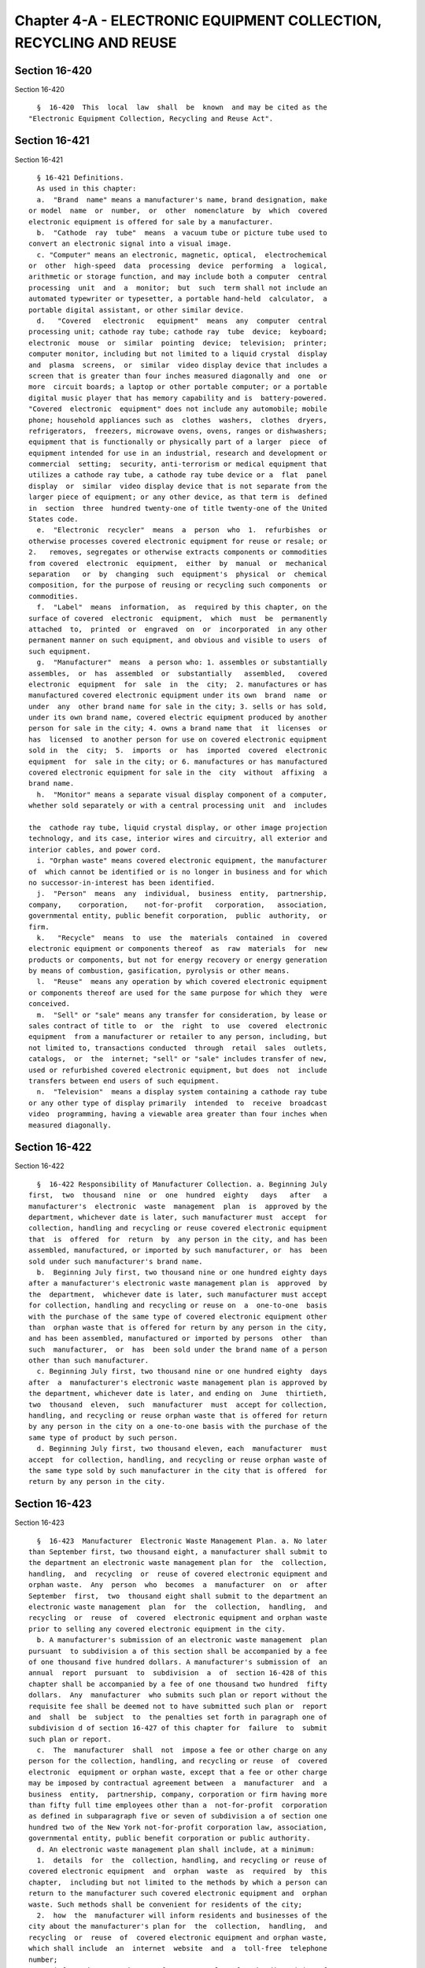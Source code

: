 Chapter 4-A - ELECTRONIC EQUIPMENT COLLECTION, RECYCLING AND REUSE
==================================================================

Section 16-420
--------------

Section 16-420 ::    
        
     
        §  16-420  This  local  law  shall  be  known  and may be cited as the
      "Electronic Equipment Collection, Recycling and Reuse Act".
    
    
    
    
    
    
    

Section 16-421
--------------

Section 16-421 ::    
        
     
        § 16-421 Definitions.
        As used in this chapter:
        a.  "Brand  name" means a manufacturer's name, brand designation, make
      or model  name  or  number,  or  other  nomenclature  by  which  covered
      electronic equipment is offered for sale by a manufacturer.
        b.  "Cathode  ray  tube"  means  a vacuum tube or picture tube used to
      convert an electronic signal into a visual image.
        c. "Computer" means an electronic, magnetic, optical,  electrochemical
      or  other  high-speed  data  processing  device  performing  a  logical,
      arithmetic or storage function, and may include both a computer  central
      processing  unit  and  a  monitor;  but  such  term shall not include an
      automated typewriter or typesetter, a portable hand-held  calculator,  a
      portable digital assistant, or other similar device.
        d.   "Covered   electronic   equipment"  means  any  computer  central
      processing unit; cathode ray tube; cathode ray  tube  device;  keyboard;
      electronic  mouse  or  similar  pointing  device;  television;  printer;
      computer monitor, including but not limited to a liquid crystal  display
      and  plasma  screens,  or  similar  video display device that includes a
      screen that is greater than four inches measured diagonally and  one  or
      more  circuit boards; a laptop or other portable computer; or a portable
      digital music player that has memory capability and is  battery-powered.
      "Covered  electronic  equipment" does not include any automobile; mobile
      phone; household appliances such as  clothes  washers,  clothes  dryers,
      refrigerators,  freezers, microwave ovens, ovens, ranges or dishwashers;
      equipment that is functionally or physically part of a larger  piece  of
      equipment intended for use in an industrial, research and development or
      commercial  setting;  security, anti-terrorism or medical equipment that
      utilizes a cathode ray tube, a cathode ray tube device or a  flat  panel
      display  or  similar  video display device that is not separate from the
      larger piece of equipment; or any other device, as that term is  defined
      in  section  three  hundred twenty-one of title twenty-one of the United
      States code.
        e.  "Electronic  recycler"  means  a  person  who  1.  refurbishes  or
      otherwise processes covered electronic equipment for reuse or resale; or
      2.   removes, segregates or otherwise extracts components or commodities
      from covered  electronic  equipment,  either  by  manual  or  mechanical
      separation   or  by  changing  such  equipment's  physical  or  chemical
      composition, for the purpose of reusing or recycling such components  or
      commodities.
        f.  "Label"  means  information,  as  required by this chapter, on the
      surface of covered  electronic  equipment,  which  must  be  permanently
      attached  to,  printed  or  engraved  on  or  incorporated  in any other
      permanent manner on such equipment, and obvious and visible to users  of
      such equipment.
        g.  "Manufacturer"  means  a person who: 1. assembles or substantially
      assembles,  or  has  assembled  or  substantially   assembled,   covered
      electronic  equipment  for  sale  in  the  city;  2. manufactures or has
      manufactured covered electronic equipment under its own  brand  name  or
      under  any  other brand name for sale in the city; 3. sells or has sold,
      under its own brand name, covered electric equipment produced by another
      person for sale in the city; 4. owns a brand name that  it  licenses  or
      has  licensed  to another person for use on covered electronic equipment
      sold in  the  city;  5.  imports  or  has  imported  covered  electronic
      equipment  for  sale in the city; or 6. manufactures or has manufactured
      covered electronic equipment for sale in the  city  without  affixing  a
      brand name.
        h.  "Monitor" means a separate visual display component of a computer,
      whether sold separately or with a central processing unit  and  includes
    
      the  cathode ray tube, liquid crystal display, or other image projection
      technology, and its case, interior wires and circuitry, all exterior and
      interior cables, and power cord.
        i. "Orphan waste" means covered electronic equipment, the manufacturer
      of  which cannot be identified or is no longer in business and for which
      no successor-in-interest has been identified.
        j.  "Person"  means  any  individual,  business  entity,  partnership,
      company,    corporation,    not-for-profit   corporation,   association,
      governmental entity, public benefit corporation,  public  authority,  or
      firm.
        k.   "Recycle"  means  to  use  the  materials  contained  in  covered
      electronic equipment or components thereof  as  raw  materials  for  new
      products or components, but not for energy recovery or energy generation
      by means of combustion, gasification, pyrolysis or other means.
        l.  "Reuse"  means any operation by which covered electronic equipment
      or components thereof are used for the same purpose for which they  were
      conceived.
        m.  "Sell" or "sale" means any transfer for consideration, by lease or
      sales contract of title to  or  the  right  to  use  covered  electronic
      equipment  from a manufacturer or retailer to any person, including, but
      not limited to, transactions conducted  through  retail  sales  outlets,
      catalogs,  or  the  internet; "sell" or "sale" includes transfer of new,
      used or refurbished covered electronic equipment, but does  not  include
      transfers between end users of such equipment.
        n.  "Television"  means a display system containing a cathode ray tube
      or any other type of display primarily  intended  to  receive  broadcast
      video  programming, having a viewable area greater than four inches when
      measured diagonally.
    
    
    
    
    
    
    

Section 16-422
--------------

Section 16-422 ::    
        
     
        §  16-422 Responsibility of Manufacturer Collection. a. Beginning July
      first,  two  thousand  nine  or  one  hundred  eighty   days   after   a
      manufacturer's  electronic  waste  management  plan  is  approved by the
      department, whichever date is later, such manufacturer must  accept  for
      collection, handling and recycling or reuse covered electronic equipment
      that  is  offered  for  return  by  any person in the city, and has been
      assembled, manufactured, or imported by such manufacturer, or  has  been
      sold under such manufacturer's brand name.
        b.  Beginning July first, two thousand nine or one hundred eighty days
      after a manufacturer's electronic waste management plan is  approved  by
      the  department,  whichever date is later, such manufacturer must accept
      for collection, handling and recycling or reuse on  a  one-to-one  basis
      with the purchase of the same type of covered electronic equipment other
      than  orphan waste that is offered for return by any person in the city,
      and has been assembled, manufactured or imported by persons  other  than
      such  manufacturer,  or  has  been sold under the brand name of a person
      other than such manufacturer.
        c. Beginning July first, two thousand nine or one hundred eighty  days
      after  a  manufacturer's electronic waste management plan is approved by
      the department, whichever date is later, and ending on  June  thirtieth,
      two  thousand  eleven,  such  manufacturer  must  accept for collection,
      handling, and recycling or reuse orphan waste that is offered for return
      by any person in the city on a one-to-one basis with the purchase of the
      same type of product by such person.
        d. Beginning July first, two thousand eleven, each  manufacturer  must
      accept  for collection, handling, and recycling or reuse orphan waste of
      the same type sold by such manufacturer in the city that is offered  for
      return by any person in the city.
    
    
    
    
    
    
    

Section 16-423
--------------

Section 16-423 ::    
        
     
        §  16-423  Manufacturer  Electronic Waste Management Plan. a. No later
      than September first, two thousand eight, a manufacturer shall submit to
      the department an electronic waste management plan for  the  collection,
      handling,  and  recycling  or  reuse of covered electronic equipment and
      orphan waste.  Any  person  who  becomes  a  manufacturer  on  or  after
      September  first,  two  thousand eight shall submit to the department an
      electronic waste management  plan  for  the  collection,  handling,  and
      recycling  or  reuse  of  covered  electronic equipment and orphan waste
      prior to selling any covered electronic equipment in the city.
        b. A manufacturer's submission of an electronic waste management  plan
      pursuant  to subdivision a of this section shall be accompanied by a fee
      of one thousand five hundred dollars. A manufacturer's submission of  an
      annual  report  pursuant  to  subdivision  a  of  section 16-428 of this
      chapter shall be accompanied by a fee of one thousand two hundred  fifty
      dollars.  Any  manufacturer  who submits such plan or report without the
      requisite fee shall be deemed not to have submitted such plan or  report
      and  shall  be  subject  to  the penalties set forth in paragraph one of
      subdivision d of section 16-427 of this chapter for  failure  to  submit
      such plan or report.
        c.  The  manufacturer  shall  not  impose a fee or other charge on any
      person for the collection, handling, and recycling or reuse  of  covered
      electronic  equipment or orphan waste, except that a fee or other charge
      may be imposed by contractual agreement between  a  manufacturer  and  a
      business  entity,  partnership, company, corporation or firm having more
      than fifty full time employees other than a  not-for-profit  corporation
      as defined in subparagraph five or seven of subdivision a of section one
      hundred two of the New York not-for-profit corporation law, association,
      governmental entity, public benefit corporation or public authority.
        d. An electronic waste management plan shall include, at a minimum:
        1.  details  for  the  collection, handling, and recycling or reuse of
      covered electronic equipment  and  orphan  waste  as  required  by  this
      chapter,  including but not limited to the methods by which a person can
      return to the manufacturer such covered electronic equipment and  orphan
      waste. Such methods shall be convenient for residents of the city;
        2.  how  the  manufacturer will inform residents and businesses of the
      city about the manufacturer's plan for  the  collection,  handling,  and
      recycling  or  reuse  of  covered electronic equipment and orphan waste,
      which shall include  an  internet  website  and  a  toll-free  telephone
      number;
        3.  information  on  the  manufacturer's  plan  for the disposition of
      covered electronic equipment and orphan waste, including  any  plan  for
      the  recycling  or reuse of such covered electronic equipment and orphan
      waste. If the manufacturer provides a plan for the recycling or reuse of
      covered electronic equipment and orphan waste,  the  manufacturer  shall
      include  details  about anticipated end markets and electronic recyclers
      expected to be utilized by the manufacturer, including but  not  limited
      to details on the methods of collection, handling and recycling or reuse
      of  covered  electronic  equipment  used  by  such electronic recyclers,
      details on any disassembly or physical recovery operation to be used  by
      such  electronic  recyclers,  the  locations of any such operations, and
      details on  the  manufacturer's  compliance  with  applicable  laws  and
      regulations  relating  to the disposition, recycling or reuse of covered
      electronic equipment;
        4. a description of how the  manufacturer  will  plan  to  attain  the
      performance  standards  established  in paragraph a of section 16-424 of
      this chapter;
        5. annual city sales data of  the  manufacturer's  covered  electronic
      equipment for the previous three calendar years;
    
        6. the method to be used to destroy all data in any covered electronic
      equipment   and   orphan   waste   collected,  either  through  physical
      destruction of the data  storage  components  thereof  or  through  data
      wiping meeting or exceeding United States Department of Defense standard
      5220.22M;
        7.  a list of the manufacturer's brand names, including: (i) any brand
      name under which the manufacturer assembles or substantially  assembles,
      or   has   assembled   or  substantially  assembled  covered  electronic
      equipment; (ii) any brand name under which the manufacturer manufactures
      and sells, or has manufactured and sold, covered  electronic  equipment;
      (iii)  any  brand  name  under  which the manufacturer sells or has sold
      covered electronic equipment  produced  by  another  person  under  such
      manufacturer's own brand; (iv) any brand name that the manufacturer owns
      and  licenses  or  has  licensed  to  another  person for use on covered
      electronic equipment; (v) any brand name under  which  the  manufacturer
      imports  or  has  imported  covered electronic equipment for sale in the
      city; and (vi) any brand name of covered electronic equipment  of  which
      the manufacturer has become the successor-in-interest;
        8.  a  certification that the manufacturer's collection, handling, and
      recycling or reuse of covered electronic  equipment  complies  with  all
      local, state, federal and international laws and regulations; and
        9. any other information as may be required by department rules.
        e.  The  department  shall approve or disapprove a proposed electronic
      waste management plan submitted by a  manufacturer  within  one  hundred
      eighty  days  of  its submission. The department may approve a submitted
      electronic waste management plan that does not conform with every one of
      the requirements of this chapter upon application and a showing of  good
      cause  by  such  manufacturer.  If the department approves an electronic
      waste management plan, it shall expeditiously notify the manufacturer of
      the approval in writing. If the  department  disapproves  an  electronic
      waste management plan, it shall expeditiously notify the manufacturer in
      writing of the disapproval and specify the reasons for such disapproval.
      The manufacturer shall have thirty days to resubmit a revised electronic
      waste  management plan after the department notifies the manufacturer of
      its  disapproval.  The  department  shall  approve   or   disapprove   a
      resubmitted  electronic  waste  management  plan  within  ninety days of
      resubmission.
        f. Beginning on July first, two thousand nine, or one  hundred  eighty
      days  after  an  electronic  waste  management  plan  is approved by the
      department,  whichever  date  is  later,  a  manufacturer   of   covered
      electronic   equipment   shall  implement  its  approved  plan  for  the
      collection, handling  and  recycling  or  reuse  of  covered  electronic
      equipment and orphan waste.
        g.  An electronic waste management plan may provide for the sharing of
      resources by one or more manufacturers, provided that  such  plan  meets
      the  requirements  of this section. Any electronic waste management plan
      providing  for  the  sharing  of  resources  must  include  a  list   of
      manufacturers participating in such plan.
        h.  1.  Proposed modifications to a previously approved manufacturer's
      electronic waste management plan shall be submitted  to  the  department
      which  shall  approve  or disapprove such modification within sixty days
      and expeditiously  notify  the  manufacturer  of  its  determination  in
      writing.  If  the  department  disapproves  such  modification, it shall
      specify the reasons for such disapproval in writing and the manufacturer
      shall  have  thirty  days  to  submit  a  revised  modification  to  the
      department.
        2.  At any time, the department may require resubmission of a proposed
      modification where  it  determines  that  the  manufacturer  is  not  in
    
      compliance  with the collection standards as set forth in section 16-424
      of this  chapter.  The  department  shall  approve  or  disapprove  such
      modification in accordance with paragraph one of this subdivision.
        i.  Notwithstanding  the provisions of section 16-423 of this chapter,
      any person who becomes a manufacturer of  covered  electronic  equipment
      subsequent  to  the  effective date of this section may include within a
      submitted electronic waste  management  plan  a  proposed  schedule  for
      compliance  with  the  minimum collection standards set forth in section
      16-424 beyond the respective compliance dates set forth in such section.
      The commissioner may approve such proposed schedule  or  may  approve  a
      modification  to  such  proposed schedule that provides for a reasonable
      compliance time beyond that provided for in such section.
        j. All decisions of the department pursuant to this section  shall  be
      made public.
    
    
    
    
    
    
    

Section 16-424
--------------

Section 16-424 ::    
        
     
        §  16-424  Performance  Standards. a. A manufacturer shall demonstrate
      whether, pursuant  to  its  electronic  waste  management  plan,  it  is
      collecting  for  recycling  or  reuse  at  least  its  share  of covered
      electronic equipment. Such manufacturer's share  of  covered  electronic
      equipment  is  determined  by  applying the following minimum collection
      standard percentage by the average annual sales  of  the  manufacturer's
      covered electronic equipment in the city, reported by weight, during the
      previous  three  calendar years; by July 1, 2012, the minimum collection
      standard is twenty-five percent; by July 1, 2015, the minimum collection
      standard is forty-five percent; by July 1, 2018, the minimum  collection
      standard is sixty-five percent.
        b.  For  purposes of calculating achievement of the minimum collection
      standard specified in paragraph a of this  subdivision,  a  manufacturer
      may  count  the  collection  of  a  single  item  of  covered electronic
      equipment as twice its weight when that item is donated free  of  charge
      for  reuse  to  the  New  York  city  department of education, or to any
      not-for-profit corporation, as defined in subparagraphs five or seven of
      subdivision a of section one hundred two of the New York  not-for-profit
      corporation  law,  a  principal mission of which is to assist low-income
      children or families living in city. To qualify for the  donation  reuse
      credit under this subdivision, the covered electronic equipment must be:
      (a)  no  older  than three years old, (b) in full working condition, and
      (c) accepted as a donation by the recipient in writing.
        c. The commissioner may grant an annual waiver, in whole or  in  part,
      from the minimum collection standards set forth in subdivision a of this
      section  where  a  manufacturer  who  has  an  approved electronic waste
      management plan has demonstrated to the commissioner's satisfaction that
      such minimum collection standards could not  be  met  despite  the  best
      efforts  of  the manufacturer because the manufacturer has substantially
      increased the amount of covered electronic  equipment  sold  within  the
      city over the three-year period during which compliance with subdivision
      a  of  this section is to be measured and it was not practicable to meet
      the applicable minimum collection standard.
    
    
    
    
    
    
    

Section 16-425
--------------

Section 16-425 ::    
        
     
        §  16-425  Labeling. a. Beginning July first, two thousand nine or one
      hundred eighty days after a manufacturer's electronic  waste  management
      plan  is  approved  by  the  department,  whichever  date is later, such
      manufacturer may not sell or otherwise distribute for sale in  the  city
      covered  electronic  equipment  unless  such  equipment has a label that
      identifies such manufacturer.
        b. Beginning July first, two thousand nine or one hundred eighty  days
      after  a  manufacturer's electronic waste management plan is approved by
      the department, whichever date is later, such manufacturer shall provide
      at the point of sale information on how  a  person  can  return  covered
      electronic  equipment  pursuant  to such manufacturer's electronic waste
      management plan. Such information shall include  a  toll-free  telephone
      number  or  internet  website  address describing how covered electronic
      equipment can be returned  pursuant  to  the  manufacturer's  electronic
      waste management plan.
        c.  Beginning July first, two thousand nine, the department shall post
      on its web site  all  information  provided  to  it  from  manufacturers
      describing  how covered electronic equipment can be returned pursuant to
      a specific manufacturer's electronic waste management plan.
    
    
    
    
    
    
    

Section 16-426
--------------

Section 16-426 ::    
        
     
        §  16-426  Disposal ban. a. Beginning July first, two thousand ten, no
      person shall dispose of covered electronic equipment as solid  waste  in
      the city.
        b.  Beginning  July  first,  two  thousand nine, no manufacturer shall
      dispose of covered electronic equipment as solid waste in the city.
    
    
    
    
    
    
    

Section 16-427
--------------

Section 16-427 ::    
        
     
        § 16-427 Enforcement. a. The department and the department of consumer
      affairs  shall  have  the  authority  to  enforce the provisions of this
      chapter. Any notice of violation charging a violation of  any  provision
      of  this chapter shall be returnable to the environmental control board,
      which shall have the power to impose civil penalties as provided herein.
        b. Any person who violates the provisions of subdivision a of  section
      16-426  of  this  chapter  shall  be  liable  for a civil penalty of one
      hundred dollars for each violation.
        c. Any manufacturer who violates the provisions of  subdivision  b  of
      section of 16-426 of this chapter shall be liable for a civil penalty of
      one thousand dollars for each violation.
        d.  1.  Beginning  September first, two thousand eight, a manufacturer
      who fails to submit an electronic waste management  plan  or  an  annual
      report  as  required by this chapter shall be liable for a civil penalty
      of one thousand dollars per day for each day that  an  electronic  waste
      management plan or an annual report is not submitted.
        2.  Beginning  September first, two thousand eight, a manufacturer who
      submits an electronic waste management plan that has been disapproved by
      the department more than two times shall be liable for a  civil  penalty
      of  one  thousand  dollars per day for each day that an electronic waste
      management  plan  is  not  submitted  and  approved  by  the  department
      following the date of such second disapproval.
        3.  Beginning  July  first,  two  thousand  nine,  a  manufacturer who
      knowingly submits an annual report as  required  by  this  chapter  that
      contains  a false or misleading statement as to a material fact or omits
      to state any material fact  necessary  in  order  to  make  a  statement
      therein  not  false or misleading shall be liable for a civil penalty of
      ten thousand dollars.
        4. Beginning July first, two thousand nine, or one hundred eighty days
      after a manufacturer's electronic waste management plan is  approved  by
      the  department,  whichever  date  is later, a manufacturer who fails to
      accept covered electronic equipment or orphan waste offered  for  return
      by  any  person  in  the city pursuant to such manufacturer's electronic
      waste management plan shall  be  liable  for  a  civil  penalty  of  two
      thousand  dollars  for  each  piece  of  covered electronic equipment or
      orphan waste not accepted.
        5. Beginning July first, two thousand twelve, a manufacturer  who  has
      not  met the performance standards set forth in subdivision a of section
      16-424 of this chapter shall be liable for  a  civil  penalty  of  fifty
      thousand  dollars for each percentage point that said manufacturer falls
      below the performance  standards,  and  shall  also  submit  a  modified
      electronic   waste  management  plan  to  the  department  with  details
      explaining how said manufacturer intends to comply with the  performance
      standards.  The  department  shall review such modified electronic waste
      management plan as provided in subdivision h of section 16-423  of  this
      chapter.
    
    
    
    
    
    
    

Section 16-428
--------------

Section 16-428 ::    
        
     
        §  16-428  Reporting  Requirements.  a.  On  or before July first, two
      thousand nine, and annually  on  or  before  July  first  thereafter,  a
      manufacturer  that  offers  any covered electronic equipment for sale in
      the city shall submit an annual report to the department  that  includes
      the  following  information for the prior calendar year: 1. any approved
      modification to the manufacturer's electronic waste management plan;  2.
      sales  data  for the manufacturer's covered electronic equipment sold in
      the city; 3. the quantity of covered electronic equipment collected  for
      recycling  or  reuse  in this city, expressed both in terms of the total
      weight of such covered electronic equipment and as a percentage  of  the
      average  annual sales of the manufacturer's covered electronic equipment
      in the city, reported by weight,  during  the  previous  three  calendar
      years,  and  categorized  by  the  type  of covered electronic equipment
      collected pursuant to such manufacturer's  electronic  waste  management
      plan,  and  further categorized, to the extent possible, by the quantity
      of such covered electronic  equipment  collected  from  individuals  and
      government   entities;   4.   the  weight  of  orphan  waste  collected,
      categorized by the  type  of  covered  electronic  equipment  collected,
      pursuant  to  such  manufacturer's  electronic waste management plan; 5.
      information  on  the  manufacturer's  compliance  with  the  performance
      standards  established in section 16-424 of this chapter; 6. information
      on  the  end  markets  and  electronic   recyclers   utilized   by   the
      manufacturer,  including  details on the methods of collection, handling
      and  recycling  or  reuse  of  covered  electronic  equipment  used   by
      electronic  recyclers,  details  on any disassembly or physical recovery
      operation to be used, the locations of any such operations, and  details
      on  the  manufacturer's  compliance with applicable laws and regulations
      relating to the disposition, recycling and reuse of  covered  electronic
      equipment  and  orphan  waste;  7.  examples of how the manufacturer has
      informed residents and businesses of the city about  the  manufacturer's
      plan  for  the  collection,  handling  and recycling or reuse of covered
      electronic equipment and orphan waste; 8. the number of  visits  to  the
      internet   website   and   calls  to  the  toll-free  telephone  numbers
      established by the manufacturer's electronic waste management plan;  and
      9. any other information required by department rules.
        b.  The  department  shall  submit  a report on implementation of this
      chapter to the mayor and the city  council  by  January  fifteenth,  two
      thousand  eleven,  and  yearly thereafter. The report must include, at a
      minimum:  1.  data  on  the  amount  of  electronic   waste   collected,
      categorized by manufacturer; 2. an evaluation of the recycling and reuse
      rates  in the city for covered electronic equipment and orphan waste; 3.
      a discussion of compliance and enforcement related to  the  requirements
      of  this  chapter;  and  4.  any  recommendations for any changes to the
      system of  collection,  handling  and  recycling  or  reuse  of  covered
      electronic equipment and orphan waste in the city.
    
    
    
    
    
    
    

Section 16-429
--------------

Section 16-429 ::    
        
     
        §  16-429  Confidential  Information  and  Trade  Secrets. Information
      relating to covered electronic equipment  submitted  to  the  department
      pursuant  to  this  chapter  may  be  designated  by  the  department as
      confidential upon a showing of good cause by the person  submitting  it.
      Except  as otherwise provided by or pursuant to law or court order, such
      information  may  be  used  only  by  the  department,  its  agents  and
      employees,  other  city  agencies,  and  as  authorized  by  the  mayor,
      employees of the United States Environmental Protection  Agency  or  the
      attorney general of the state of New York.
    
    
    
    
    
    
    

Section 16-430
--------------

Section 16-430 ::    
        
     
        § 16-430 Application by the department of collected covered electronic
      equipment  toward  recycling  goals.  The department shall be allowed to
      apply the amount  of  covered  electronic  equipment  and  orphan  waste
      collected  by  manufacturers  pursuant to this chapter towards achieving
      its recycling goals.
    
    
    
    
    
    
    

Section 16-431
--------------

Section 16-431 ::    
        
     
        §  16-431  Severability.  The  provisions  of  this  chapter  shall be
      severable, and if any provision of this chapter is declared to  be  void
      or   invalid  by  a  court  of  competent  jurisdiction,  the  remaining
      provisions shall not be affected, and shall remain  in  full  force  and
      effect.
    
    
    
    
    
    
    

Section 16-432
--------------

Section 16-432 ::    
        
     
        §  16-432  Rulemaking authority. The department shall be authorized to
      promulgate rules as  necessary  to  implement  the  provisions  of  this
      chapter.
    
    
    
    
    
    
    

